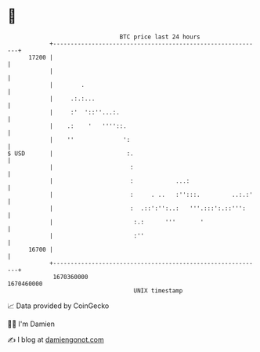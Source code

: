 * 👋

#+begin_example
                                   BTC price last 24 hours                    
               +------------------------------------------------------------+ 
         17200 |                                                            | 
               |                                                            | 
               |        .                                                   | 
               |     .:.:...                                                | 
               |     :'  '::''...:.                                         | 
               |    .:    '   ''''::.                                       | 
               |    ''              ':                                      | 
   $ USD       |                     :.                                     | 
               |                      :                                     | 
               |                      :            ...:                     | 
               |                      :     . ..   :'':::.         ..:.:'   | 
               |                      :  .::':'':..:   '''.:::':.::''':     | 
               |                       :.:      '''       '                 | 
               |                       :''                                  | 
         16700 |                                                            | 
               +------------------------------------------------------------+ 
                1670360000                                        1670460000  
                                       UNIX timestamp                         
#+end_example
📈 Data provided by CoinGecko

🧑‍💻 I'm Damien

✍️ I blog at [[https://www.damiengonot.com][damiengonot.com]]
